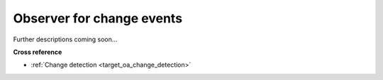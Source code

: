 .. _target_oa_helper_change_observer:
Observer for change events
==========================

Further descriptions coming soon...




**Cross reference**

- :ref:`Change detection <target_oa_change_detection>`
.. - Selected open access papers
.. - Howtos
.. - :ref:`API reference: MLPro-OA-Streams - Anomaly detection <target_api_oa_stream_tasks_ad>`

